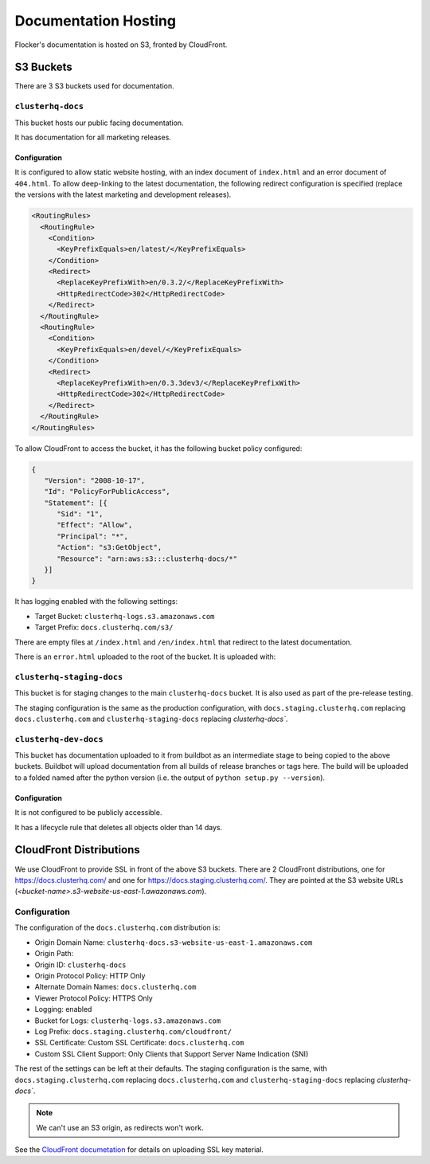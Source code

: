 Documentation Hosting
=====================

Flocker's documentation is hosted on S3, fronted by CloudFront.

S3 Buckets
----------

There are 3 S3 buckets used for documentation.

``clusterhq-docs``
~~~~~~~~~~~~~~~~~~

This bucket hosts our public facing documentation.

It has documentation for all marketing releases.

Configuration
`````````````
It is configured to allow static website hosting, with an index document of ``index.html`` and an error document of ``404.html``.
To allow deep-linking to the latest documentation, the following redirect configuration is
specified (replace the versions with the latest marketing and development releases).

.. code:: xml

   <RoutingRules>
     <RoutingRule>
       <Condition>
         <KeyPrefixEquals>en/latest/</KeyPrefixEquals>
       </Condition>
       <Redirect>
         <ReplaceKeyPrefixWith>en/0.3.2/</ReplaceKeyPrefixWith>
         <HttpRedirectCode>302</HttpRedirectCode>
       </Redirect>
     </RoutingRule>
     <RoutingRule>
       <Condition>
         <KeyPrefixEquals>en/devel/</KeyPrefixEquals>
       </Condition>
       <Redirect>
         <ReplaceKeyPrefixWith>en/0.3.3dev3/</ReplaceKeyPrefixWith>
         <HttpRedirectCode>302</HttpRedirectCode>
       </Redirect>
     </RoutingRule>
   </RoutingRules>

.. TODO deep-links for old versions (SEO)

To allow CloudFront to access the bucket, it has the following bucket policy configured:

.. code:: json

   {
      "Version": "2008-10-17",
      "Id": "PolicyForPublicAccess",
      "Statement": [{
         "Sid": "1",
         "Effect": "Allow",
         "Principal": "*",
         "Action": "s3:GetObject",
         "Resource": "arn:aws:s3:::clusterhq-docs/*"
      }]
   }


It has logging enabled with the following settings:

- Target Bucket: ``clusterhq-logs.s3.amazonaws.com``
- Target Prefix: ``docs.clusterhq.com/s3/``

There are empty files at ``/index.html`` and ``/en/index.html`` that redirect to the latest documentation.

.. prompt:: bash $

   gsutil -h x-amz-website-redirect-location:/en/${VERSION} cp - s3://clusterhq-docs/index.html </dev/null
   gsutil -h x-amz-website-redirect-location:/en/${VERSION} cp - s3://clusterhq-docs/en/index.html </dev/null

.. TODO - Specify where this is versioned. https://clusterhq.atlassian.net/browse/FLOC-1250

There is an ``error.html`` uploaded to the root of the bucket. It is uploaded with:

.. prompt:: bash /path/to/website/repo $

   gsutil -m cp 404.html s3://clusterhq-docs/404.html


``clusterhq-staging-docs``
~~~~~~~~~~~~~~~~~~~~~~~~~~

This bucket is for staging changes to the main ``clusterhq-docs`` bucket.
It is also used as part of the pre-release testing.

The staging configuration is the same as the production configuration,
with ``docs.staging.clusterhq.com`` replacing ``docs.clusterhq.com`` and ``clusterhq-staging-docs`` replacing `clusterhq-docs``.

``clusterhq-dev-docs``
~~~~~~~~~~~~~~~~~~~~~~

This bucket has documentation uploaded to it from buildbot as an intermediate stage to being copied to the above buckets.
Buildbot will upload documentation from all builds of release branches or tags here.
The build will be uploaded to a folded named after the python version
(i.e. the output of ``python setup.py --version``).

Configuration
`````````````

It is not configured to be publicly accessible.

It has a lifecycle rule that deletes all objects older than 14 days.


CloudFront Distributions
------------------------

We use CloudFront to provide SSL in front of the above S3 buckets.
There are 2 CloudFront distributions, one for https://docs.clusterhq.com/ and one for https://docs.staging.clusterhq.com/.
They are pointed at the S3 website URLs (`<bucket-name>.s3-website-us-east-1.awazonaws.com`).

Configuration
~~~~~~~~~~~~~
The configuration of the ``docs.clusterhq.com`` distribution is:

- Origin Domain Name: ``clusterhq-docs.s3-website-us-east-1.amazonaws.com``
- Origin Path:
- Origin ID: ``clusterhq-docs``
- Origin Protocol Policy: HTTP Only
- Alternate Domain Names: ``docs.clusterhq.com``
- Viewer Protocol Policy: HTTPS Only
- Logging: enabled
- Bucket for Logs: ``clusterhq-logs.s3.amazonaws.com``
- Log Prefix: ``docs.staging.clusterhq.com/cloudfront/``
- SSL Certificate: Custom SSL Certificate: ``docs.clusterhq.com``
- Custom SSL Client Support: Only Clients that Support Server Name Indication (SNI)

The rest of the settings can be left at their defaults.
The staging configuration is the same,
with ``docs.staging.clusterhq.com`` replacing ``docs.clusterhq.com`` and ``clusterhq-staging-docs`` replacing `clusterhq-docs``.

.. note::

   We can't use an S3 origin, as redirects won't work.

See the `CloudFront documetation <http://docs.aws.amazon.com/AmazonCloudFront/latest/DeveloperGuide/SecureConnections.html>`_ for details on uploading SSL key material.
